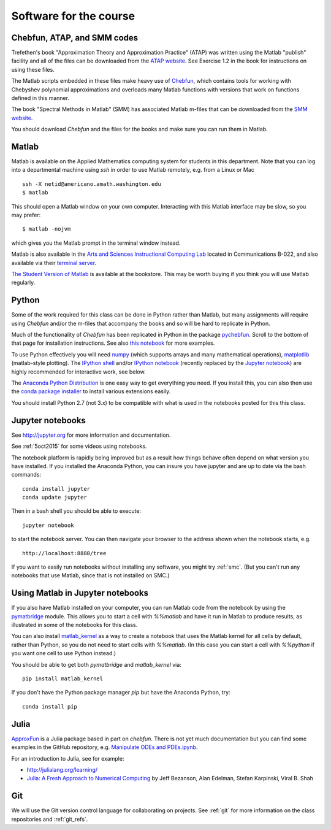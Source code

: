 

.. _software:

=============================================================
Software for the course
=============================================================

Chebfun, ATAP, and SMM codes
----------------------------

Trefethen's book "Approximation Theory and Approximation Practice" (ATAP) was
written using the Matlab "publish" facility and all of the files can be
downloaded from the
`ATAP website <https://people.maths.ox.ac.uk/trefethen/ATAP/>`_.  See Exercise
1.2 in the book for instructions on using these files.  

The Matlab scripts embedded in these files make heavy use of 
`Chebfun <http://www.chebfun.org/>`_, which contains tools for
working with Chebyshev polynomial approximations and overloads many Matlab
functions with versions that work on functions defined in this manner.

The book "Spectral Methods in Matlab" (SMM) has associated Matlab m-files
that can be downloaded from the
`SMM website <http://people.maths.ox.ac.uk/trefethen/spectral.html>`_.

You should download *Chebfun* and the files for the books and make sure
you can run them in Matlab.


Matlab
------

Matlab is available on the Applied Mathematics computing system for students
in this department.  Note that you can log into a departmental machine using
*ssh* in order to use Matlab remotely, e.g. from a Linux or Mac ::

    ssh -X netid@americano.amath.washington.edu
    $ matlab

This should open a Matlab window on your own computer.  Interacting with
this Matlab interface may be slow, so you may prefer::

    $ matlab -nojvm

which gives you the Matlab prompt in the terminal window instead.

Matlab is also available in the 
`Arts and Sciences Instructional Computing Lab
<http://depts.washington.edu/aslab/>`_ located in Communications B-022, and
also available via their `terminal server
<https://depts.washington.edu/aslab/remote/login.html>`_.

`The Student Version of Matlab
<http://www.mathworks.com/academia/student_version/>`_
is available at the bookstore.  This may be worth buying if you
think you will use Matlab regularly.

Python
------

Some of the work required for this class can be done in Python rather than
Matlab, but many assignments will require using *Chebfun* and/or the m-files
that accompany the books and so will be hard to replicate in Python.

Much of the functionality of *Chebfun* has been replicated in Python in the
package `pychebfun <https://github.com/pychebfun/pychebfun>`_.
Scroll to the bottom of that page for installation instructions.
See also `this notebook <http://nbviewer.ipython.org/6724986>`_ for more
examples.

To use Python effectively you will need `numpy <http://www.scipy.org/>`_ 
(which supports arrays and
many mathematical operations), `matplotlib <http://matplotlib.org/>`_
(matlab-style plotting).  The
`IPython shell <http://ipython.org/>`_ and/or 
`IPython notebook <http://ipython.org/notebook.html>`_
(recently replaced by the `Jupyter notebook <http://jupyter.org>`_)
are highly recommended for interactive work, see below.  

The `Anaconda Python Distribution <https://store.continuum.io/cshop/anaconda/>`_
is one easy way to get everything you need.  If you install this, you can
also then use the `conda package installer
<http://conda.pydata.org/docs/install/quick.html>`_ to install various
extensions easily.  

You should install Python 2.7 (not 3.x) to be compatible with what is used
in the notebooks posted for this this class.

Jupyter notebooks
-----------------

See http://jupyter.org for more information and documentation. 

See :ref:`5oct2015` for some videos using notebooks.

The notebook platform is rapidly being improved but as a result how things
behave often depend on what version you have installed.  If you installed
the Anaconda Python, you can insure you have jupyter and  are up to date 
via the bash commands::

    conda install jupyter
    conda update jupyter

Then in a bash shell you should be able to execute::

    jupyter notebook

to start the notebook server.  You can then navigate your browser
to the address shown when the notebook starts, e.g. ::

    http://localhost:8888/tree

If you want to easily run notebooks without installing any software, you
might try :ref:`smc`.  (But you can't run any notebooks that use Matlab,
since that is not installed on SMC.)


Using Matlab in Jupyter notebooks
---------------------------------

If you also have Matlab installed on your computer, you can run Matlab code
from the notebook by using the 
`pymatbridge <https://github.com/arokem/python-matlab-bridge>`_
module.  This allows you to start a cell with `%%matlab` and have it run in
Matlab to produce results, as illustrated in some of the notebooks for this
class.  

You can also install `matlab_kernel <https://pypi.python.org/pypi/matlab_kernel>`_
as a way to create a notebook that uses the Matlab kernel for all cells by
default, rather than Python, so you do not need to start cells with
`%%matlab`.  (In this case you can start a cell with `%%python` if you want
one cell to use Python instead.)

You should be able to get both `pymatbridge` and `matlab_kernel` via::

    pip install matlab_kernel

If you don't have the Python package manager `pip` but have the Anaconda
Python, try::

    conda install pip



Julia
-----

`ApproxFun <https://github.com/ApproxFun/ApproxFun.jl>`_ is a Julia
package based in part on `chebfun`.  There is not yet much documentation but
you can find some examples in the GitHub repository, e.g. 
`Manipulate ODEs and PDEs.ipynb <https://github.com/ApproxFun/ApproxFun.jl/blob/master/examples/Manipulate%20ODEs%20and%20PDEs.ipynb>`_.

For an introduction to Julia, see for example:

- http://julialang.org/learning/
- `Julia: A Fresh Approach to Numerical Computing <http://arxiv.org/abs/1411.1607>`_
  by Jeff Bezanson, Alan Edelman, Stefan Karpinski, Viral B. Shah

.. _install_git:

Git
---

We will use the Git version control language for collaborating on projects.
See :ref:`git` for more information on the class repositories and
:ref:`git_refs`.



